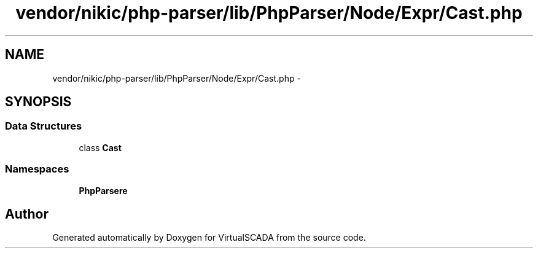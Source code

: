 .TH "vendor/nikic/php-parser/lib/PhpParser/Node/Expr/Cast.php" 3 "Tue Apr 14 2015" "Version 1.0" "VirtualSCADA" \" -*- nroff -*-
.ad l
.nh
.SH NAME
vendor/nikic/php-parser/lib/PhpParser/Node/Expr/Cast.php \- 
.SH SYNOPSIS
.br
.PP
.SS "Data Structures"

.in +1c
.ti -1c
.RI "class \fBCast\fP"
.br
.in -1c
.SS "Namespaces"

.in +1c
.ti -1c
.RI " \fBPhpParser\\Node\\Expr\fP"
.br
.in -1c
.SH "Author"
.PP 
Generated automatically by Doxygen for VirtualSCADA from the source code\&.
